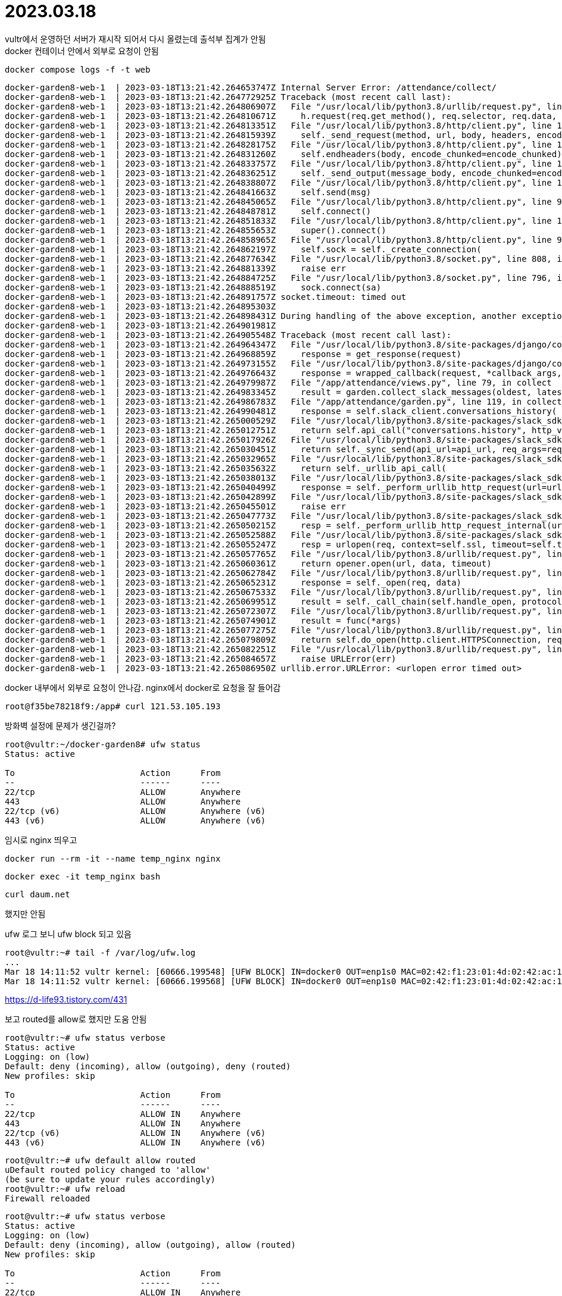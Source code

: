 :hardbreaks:
= 2023.03.18

vultr에서 운영하던 서버가 재시작 되어서 다시 올렸는데 출석부 집계가 안됨
docker 컨테이너 안에서 외부로 요청이 안됨

----
docker compose logs -f -t web
----

[source,shell]
----
docker-garden8-web-1  | 2023-03-18T13:21:42.264653747Z Internal Server Error: /attendance/collect/
docker-garden8-web-1  | 2023-03-18T13:21:42.264772925Z Traceback (most recent call last):
docker-garden8-web-1  | 2023-03-18T13:21:42.264806907Z   File "/usr/local/lib/python3.8/urllib/request.py", line 1354, in do_open
docker-garden8-web-1  | 2023-03-18T13:21:42.264810671Z     h.request(req.get_method(), req.selector, req.data, headers,
docker-garden8-web-1  | 2023-03-18T13:21:42.264813351Z   File "/usr/local/lib/python3.8/http/client.py", line 1256, in request
docker-garden8-web-1  | 2023-03-18T13:21:42.264815939Z     self._send_request(method, url, body, headers, encode_chunked)
docker-garden8-web-1  | 2023-03-18T13:21:42.264828175Z   File "/usr/local/lib/python3.8/http/client.py", line 1302, in _send_request
docker-garden8-web-1  | 2023-03-18T13:21:42.264831260Z     self.endheaders(body, encode_chunked=encode_chunked)
docker-garden8-web-1  | 2023-03-18T13:21:42.264833757Z   File "/usr/local/lib/python3.8/http/client.py", line 1251, in endheaders
docker-garden8-web-1  | 2023-03-18T13:21:42.264836251Z     self._send_output(message_body, encode_chunked=encode_chunked)
docker-garden8-web-1  | 2023-03-18T13:21:42.264838807Z   File "/usr/local/lib/python3.8/http/client.py", line 1011, in _send_output
docker-garden8-web-1  | 2023-03-18T13:21:42.264841663Z     self.send(msg)
docker-garden8-web-1  | 2023-03-18T13:21:42.264845065Z   File "/usr/local/lib/python3.8/http/client.py", line 951, in send
docker-garden8-web-1  | 2023-03-18T13:21:42.264848781Z     self.connect()
docker-garden8-web-1  | 2023-03-18T13:21:42.264851833Z   File "/usr/local/lib/python3.8/http/client.py", line 1418, in connect
docker-garden8-web-1  | 2023-03-18T13:21:42.264855653Z     super().connect()
docker-garden8-web-1  | 2023-03-18T13:21:42.264858965Z   File "/usr/local/lib/python3.8/http/client.py", line 922, in connect
docker-garden8-web-1  | 2023-03-18T13:21:42.264862197Z     self.sock = self._create_connection(
docker-garden8-web-1  | 2023-03-18T13:21:42.264877634Z   File "/usr/local/lib/python3.8/socket.py", line 808, in create_connection
docker-garden8-web-1  | 2023-03-18T13:21:42.264881339Z     raise err
docker-garden8-web-1  | 2023-03-18T13:21:42.264884725Z   File "/usr/local/lib/python3.8/socket.py", line 796, in create_connection
docker-garden8-web-1  | 2023-03-18T13:21:42.264888519Z     sock.connect(sa)
docker-garden8-web-1  | 2023-03-18T13:21:42.264891757Z socket.timeout: timed out
docker-garden8-web-1  | 2023-03-18T13:21:42.264895303Z
docker-garden8-web-1  | 2023-03-18T13:21:42.264898431Z During handling of the above exception, another exception occurred:
docker-garden8-web-1  | 2023-03-18T13:21:42.264901981Z
docker-garden8-web-1  | 2023-03-18T13:21:42.264905548Z Traceback (most recent call last):
docker-garden8-web-1  | 2023-03-18T13:21:42.264964347Z   File "/usr/local/lib/python3.8/site-packages/django/core/handlers/exception.py", line 56, in inner
docker-garden8-web-1  | 2023-03-18T13:21:42.264968859Z     response = get_response(request)
docker-garden8-web-1  | 2023-03-18T13:21:42.264973155Z   File "/usr/local/lib/python3.8/site-packages/django/core/handlers/base.py", line 197, in _get_response
docker-garden8-web-1  | 2023-03-18T13:21:42.264976643Z     response = wrapped_callback(request, *callback_args, **callback_kwargs)
docker-garden8-web-1  | 2023-03-18T13:21:42.264979987Z   File "/app/attendance/views.py", line 79, in collect
docker-garden8-web-1  | 2023-03-18T13:21:42.264983345Z     result = garden.collect_slack_messages(oldest, latest)
docker-garden8-web-1  | 2023-03-18T13:21:42.264986783Z   File "/app/attendance/garden.py", line 119, in collect_slack_messages
docker-garden8-web-1  | 2023-03-18T13:21:42.264990481Z     response = self.slack_client.conversations_history(
docker-garden8-web-1  | 2023-03-18T13:21:42.265000529Z   File "/usr/local/lib/python3.8/site-packages/slack_sdk/web/client.py", line 2380, in conversations_history
docker-garden8-web-1  | 2023-03-18T13:21:42.265012751Z     return self.api_call("conversations.history", http_verb="GET", params=kwargs)
docker-garden8-web-1  | 2023-03-18T13:21:42.265017926Z   File "/usr/local/lib/python3.8/site-packages/slack_sdk/web/base_client.py", line 156, in api_call
docker-garden8-web-1  | 2023-03-18T13:21:42.265030451Z     return self._sync_send(api_url=api_url, req_args=req_args)
docker-garden8-web-1  | 2023-03-18T13:21:42.265032965Z   File "/usr/local/lib/python3.8/site-packages/slack_sdk/web/base_client.py", line 187, in _sync_send
docker-garden8-web-1  | 2023-03-18T13:21:42.265035632Z     return self._urllib_api_call(
docker-garden8-web-1  | 2023-03-18T13:21:42.265038013Z   File "/usr/local/lib/python3.8/site-packages/slack_sdk/web/base_client.py", line 294, in _urllib_api_call
docker-garden8-web-1  | 2023-03-18T13:21:42.265040499Z     response = self._perform_urllib_http_request(url=url, args=request_args)
docker-garden8-web-1  | 2023-03-18T13:21:42.265042899Z   File "/usr/local/lib/python3.8/site-packages/slack_sdk/web/base_client.py", line 495, in _perform_urllib_http_request
docker-garden8-web-1  | 2023-03-18T13:21:42.265045501Z     raise err
docker-garden8-web-1  | 2023-03-18T13:21:42.265047773Z   File "/usr/local/lib/python3.8/site-packages/slack_sdk/web/base_client.py", line 397, in _perform_urllib_http_request
docker-garden8-web-1  | 2023-03-18T13:21:42.265050215Z     resp = self._perform_urllib_http_request_internal(url, req)
docker-garden8-web-1  | 2023-03-18T13:21:42.265052588Z   File "/usr/local/lib/python3.8/site-packages/slack_sdk/web/base_client.py", line 526, in _perform_urllib_http_request_internal
docker-garden8-web-1  | 2023-03-18T13:21:42.265055247Z     resp = urlopen(req, context=self.ssl, timeout=self.timeout)  # skipcq: BAN-B310
docker-garden8-web-1  | 2023-03-18T13:21:42.265057765Z   File "/usr/local/lib/python3.8/urllib/request.py", line 222, in urlopen
docker-garden8-web-1  | 2023-03-18T13:21:42.265060361Z     return opener.open(url, data, timeout)
docker-garden8-web-1  | 2023-03-18T13:21:42.265062784Z   File "/usr/local/lib/python3.8/urllib/request.py", line 525, in open
docker-garden8-web-1  | 2023-03-18T13:21:42.265065231Z     response = self._open(req, data)
docker-garden8-web-1  | 2023-03-18T13:21:42.265067533Z   File "/usr/local/lib/python3.8/urllib/request.py", line 542, in _open
docker-garden8-web-1  | 2023-03-18T13:21:42.265069951Z     result = self._call_chain(self.handle_open, protocol, protocol +
docker-garden8-web-1  | 2023-03-18T13:21:42.265072307Z   File "/usr/local/lib/python3.8/urllib/request.py", line 502, in _call_chain
docker-garden8-web-1  | 2023-03-18T13:21:42.265074901Z     result = func(*args)
docker-garden8-web-1  | 2023-03-18T13:21:42.265077275Z   File "/usr/local/lib/python3.8/urllib/request.py", line 1397, in https_open
docker-garden8-web-1  | 2023-03-18T13:21:42.265079809Z     return self.do_open(http.client.HTTPSConnection, req,
docker-garden8-web-1  | 2023-03-18T13:21:42.265082251Z   File "/usr/local/lib/python3.8/urllib/request.py", line 1357, in do_open
docker-garden8-web-1  | 2023-03-18T13:21:42.265084657Z     raise URLError(err)
docker-garden8-web-1  | 2023-03-18T13:21:42.265086950Z urllib.error.URLError: <urlopen error timed out>
----


docker 내부에서 외부로 요청이 안나감. nginx에서 docker로 요청을 잘 들어감
[source,shell]
----
root@f35be78218f9:/app# curl 121.53.105.193
----

방화벽 설정에 문제가 생긴걸까?

[source,shell]
----
root@vultr:~/docker-garden8# ufw status
Status: active

To                         Action      From
--                         ------      ----
22/tcp                     ALLOW       Anywhere
443                        ALLOW       Anywhere
22/tcp (v6)                ALLOW       Anywhere (v6)
443 (v6)                   ALLOW       Anywhere (v6)
----

임시로 nginx 띄우고
----
docker run --rm -it --name temp_nginx nginx
----

----
docker exec -it temp_nginx bash
----


----
curl daum.net
----

했지만 안됨


ufw 로그 보니 ufw block 되고 있음
----
root@vultr:~# tail -f /var/log/ufw.log
...
Mar 18 14:11:52 vultr kernel: [60666.199548] [UFW BLOCK] IN=docker0 OUT=enp1s0 MAC=02:42:f1:23:01:4d:02:42:ac:11:00:02:08:00 SRC=172.17.0.2 DST=108.61.10.10 LEN=54 TOS=0x00 PREC=0x00 TTL=63 ID=44017 DF PROTO=UDP SPT=47682 DPT=53 LEN=34
Mar 18 14:11:52 vultr kernel: [60666.199568] [UFW BLOCK] IN=docker0 OUT=enp1s0 MAC=02:42:f1:23:01:4d:02:42:ac:11:00:02:08:00 SRC=172.17.0.2 DST=108.61.10.10 LEN=54 TOS=0x00 PREC=0x00 TTL=63 ID=44018 DF PROTO=UDP SPT=47682 DPT=53 LEN=34
----



https://d-life93.tistory.com/431

보고 routed를 allow로 했지만 도움 안됨

----
root@vultr:~# ufw status verbose
Status: active
Logging: on (low)
Default: deny (incoming), allow (outgoing), deny (routed)
New profiles: skip

To                         Action      From
--                         ------      ----
22/tcp                     ALLOW IN    Anywhere
443                        ALLOW IN    Anywhere
22/tcp (v6)                ALLOW IN    Anywhere (v6)
443 (v6)                   ALLOW IN    Anywhere (v6)
----


----
root@vultr:~# ufw default allow routed
uDefault routed policy changed to 'allow'
(be sure to update your rules accordingly)
root@vultr:~# ufw reload
Firewall reloaded
----



----
root@vultr:~# ufw status verbose
Status: active
Logging: on (low)
Default: deny (incoming), allow (outgoing), allow (routed)
New profiles: skip

To                         Action      From
--                         ------      ----
22/tcp                     ALLOW IN    Anywhere
443                        ALLOW IN    Anywhere
22/tcp (v6)                ALLOW IN    Anywhere (v6)
443 (v6)                   ALLOW IN    Anywhere (v6)
----

routed가 allow되었지만 별 도움은 안됨


/etc/ufw/after.rules 에 있는 docker 관련 설정 주석 처리
----
31 # BEGIN UFW AND DOCKER
 32 #*filter
 33 #:ufw-user-forward - [0:0]
 34 #:ufw-docker-logging-deny - [0:0]
 35 #:DOCKER-USER - [0:0]
 36 #-A DOCKER-USER -j ufw-user-forward
 37
 38 #-A DOCKER-USER -j RETURN -s 10.0.0.0/8
 39 #-A DOCKER-USER -j RETURN -s 172.16.0.0/12
 40 #-A DOCKER-USER -j RETURN -s 192.168.0.0/16
 41
 42 #-A DOCKER-USER -p udp -m udp --sport 53 --dport 1024:65535 -j RETURN
 43
 44 #-A DOCKER-USER -j ufw-docker-logging-deny -p tcp -m tcp --tcp-flags FIN,SYN,RST,ACK SYN -d 192.168.0.0/16
 45 #-A DOCKER-USER -j ufw-docker-logging-deny -p tcp -m tcp --tcp-flags FIN,SYN,RST,ACK SYN -d 10.0.0.0/8
 46 #-A DOCKER-USER -j ufw-docker-logging-deny -p tcp -m tcp --tcp-flags FIN,SYN,RST,ACK SYN -d 172.16.0.0/12
 47 #-A DOCKER-USER -j ufw-docker-logging-deny -p udp -m udp --dport 0:32767 -d 192.168.0.0/16
 48 #-A DOCKER-USER -j ufw-docker-logging-deny -p udp -m udp --dport 0:32767 -d 10.0.0.0/8
 49 #-A DOCKER-USER -j ufw-docker-logging-deny -p udp -m udp --dport 0:32767 -d 172.16.0.0/12
 50
 51 #-A DOCKER-USER -j RETURN
 52
 53 #-A ufw-docker-logging-deny -m limit --limit 3/min --limit-burst 10 -j LOG --log-prefix "[UFW DOCKER BLOCK] "
 54 #-A ufw-docker-logging-deny -j DROP
 55
 56 #COMMIT
 57 # END UFW AND DOCKER
----


ufw reload


ufw.log에는 docker 관련 로그가 남는거 같지는 않은데 여전히 안됨


docker 재시작

systemctl restart docker

